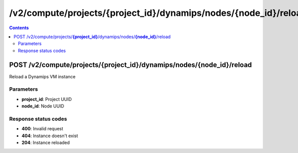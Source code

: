 /v2/compute/projects/{project_id}/dynamips/nodes/{node_id}/reload
------------------------------------------------------------------------------------------------------------------------------------------

.. contents::

POST /v2/compute/projects/**{project_id}**/dynamips/nodes/**{node_id}**/reload
~~~~~~~~~~~~~~~~~~~~~~~~~~~~~~~~~~~~~~~~~~~~~~~~~~~~~~~~~~~~~~~~~~~~~~~~~~~~~~~~~~~~~~~~~~~~~~~~~~~~~~~~~~~~~~~~~~~~~~~~~~~~~~~~~~~~~~~~~~~~~~~~~~~~~~~~~~~~~~
Reload a Dynamips VM instance

Parameters
**********
- **project_id**: Project UUID
- **node_id**: Node UUID

Response status codes
**********************
- **400**: Invalid request
- **404**: Instance doesn't exist
- **204**: Instance reloaded

